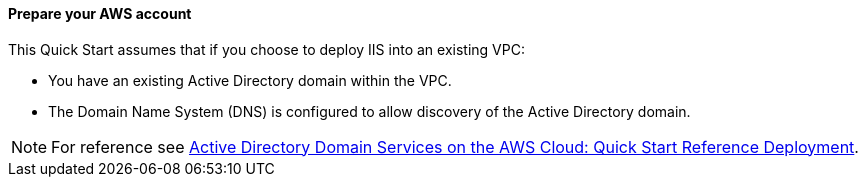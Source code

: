 // If no preperation is required, remove all content from here

==== Prepare your AWS account

This Quick Start assumes that if you choose to deploy IIS into an existing VPC:

* You have an existing Active Directory domain within the VPC. 
* The Domain Name System (DNS) is configured to allow discovery of the Active Directory domain.

NOTE: For reference see https://docs.aws.amazon.com/quickstart/latest/active-directory-ds/welcome.html[Active Directory Domain Services on the AWS Cloud: Quick Start Reference Deployment]. 